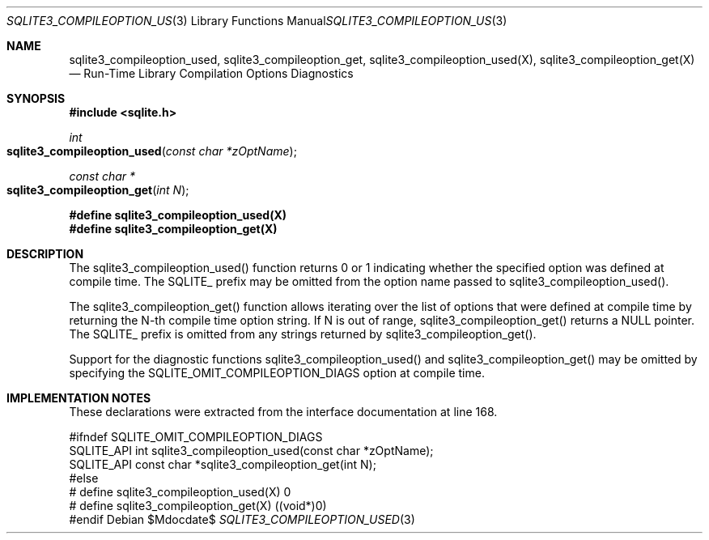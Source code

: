 .Dd $Mdocdate$
.Dt SQLITE3_COMPILEOPTION_USED 3
.Os
.Sh NAME
.Nm sqlite3_compileoption_used ,
.Nm sqlite3_compileoption_get ,
.Nm sqlite3_compileoption_used(X) ,
.Nm sqlite3_compileoption_get(X)
.Nd Run-Time Library Compilation Options Diagnostics
.Sh SYNOPSIS
.In sqlite.h
.Ft int
.Fo sqlite3_compileoption_used
.Fa "const char *zOptName"
.Fc
.Ft const char *
.Fo sqlite3_compileoption_get
.Fa "int N"
.Fc
.Fd #define sqlite3_compileoption_used(X)
.Fd #define sqlite3_compileoption_get(X)
.Sh DESCRIPTION
The sqlite3_compileoption_used() function returns 0 or 1 indicating
whether the specified option was defined at compile time.
The SQLITE_ prefix may be omitted from the option name passed to sqlite3_compileoption_used().
.Pp
The sqlite3_compileoption_get() function allows iterating over the
list of options that were defined at compile time by returning the
N-th compile time option string.
If N is out of range, sqlite3_compileoption_get() returns a NULL pointer.
The SQLITE_ prefix is omitted from any strings returned by sqlite3_compileoption_get().
.Pp
Support for the diagnostic functions sqlite3_compileoption_used() and
sqlite3_compileoption_get() may be omitted by specifying the SQLITE_OMIT_COMPILEOPTION_DIAGS
option at compile time.
.Pp
.Sh IMPLEMENTATION NOTES
These declarations were extracted from the
interface documentation at line 168.
.Bd -literal
#ifndef SQLITE_OMIT_COMPILEOPTION_DIAGS
SQLITE_API int sqlite3_compileoption_used(const char *zOptName);
SQLITE_API const char *sqlite3_compileoption_get(int N);
#else
# define sqlite3_compileoption_used(X) 0
# define sqlite3_compileoption_get(X)  ((void*)0)
#endif
.Ed
